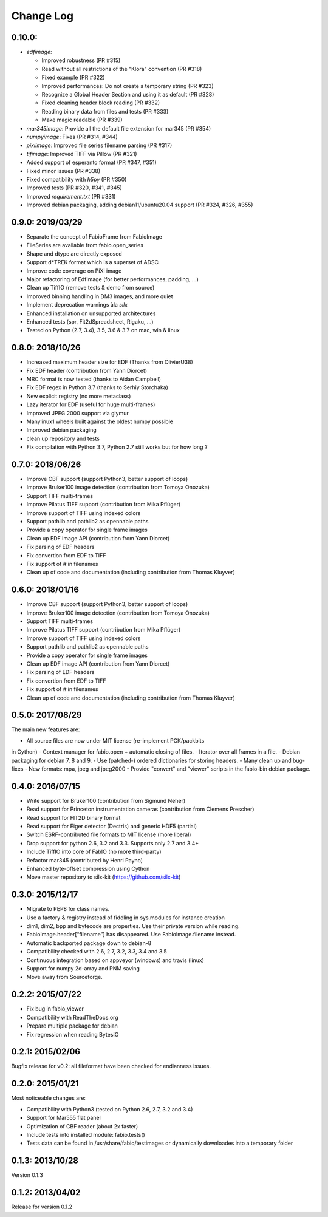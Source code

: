 Change Log
==========

0.10.0:
-------

- `edfimage`:

  - Improved robustness (PR #315)
  - Read without all restrictions of the "Klora" convention (PR #318)
  - Fixed example (PR #322)
  - Improved performances: Do not create a temporary string (PR #323)
  - Recognize a Global Header Section and using it as default (PR #328)
  - Fixed cleaning header block reading (PR #332)
  - Reading binary data from files and tests (PR #333)
  - Make magic readable (PR #339)

- `mar345image`: Provide all the default file extension for mar345 (PR #354)
- `numpyimage`: Fixes (PR #314, #344)
- `pixiimage`: Improved file series filename parsing (PR #317)
- `tifimage`: Improved TIFF via Pillow (PR #321)
- Added support of esperanto format (PR #347, #351)
- Fixed minor issues (PR #338)
- Fixed compatibility with `h5py` (PR #350)
- Improved tests (PR #320, #341, #345)
- Improved `requirement.txt` (PR #331)
- Improved debian packaging, adding debian11/ubuntu20.04 support (PR #324, #326, #355)


0.9.0: 2019/03/29
-----------------

- Separate the concept of FabioFrame from FabioImage
- FileSeries are available from fabio.open_series
- Shape and dtype are directly exposed
- Support d*TREK format which is a superset of ADSC
- Improve code coverage on PiXi image
- Major refactoring of EdfImage (for better performances, padding, ...)
- Clean up TiffIO (remove tests & demo from source)
- Improved binning handling in DM3 images, and more quiet
- Implement deprecation warnings àla *silx*
- Enhanced installation on unsupported architectures
- Enhanced tests (spr, Fit2dSpreadsheet, Rigaku, ...)
- Tested on Python (2.7, 3.4), 3.5, 3.6 & 3.7 on mac, win & linux


0.8.0: 2018/10/26
-----------------

- Increased maximum header size for EDF (Thanks from OlivierU38)
- Fix EDF header (contribution from Yann Diorcet)
- MRC format is now tested (thanks to Aidan Campbell)
- Fix EDF regex in Python 3.7 (thanks to Serhiy Storchaka)
- New explicit registry (no more metaclass)
- Lazy iterator for EDF (useful for huge multi-frames)
- Improved JPEG 2000 support via glymur
- Manylinux1 wheels built against the oldest numpy possible
- Improved debian packaging
- clean up repository and tests
- Fix compilation with Python 3.7, Python 2.7 still works but for how long ?


0.7.0: 2018/06/26
-----------------

- Improve CBF support (support Python3, better support of loops)
- Improve Bruker100 image detection (contribution from Tomoya Onozuka)
- Support TIFF multi-frames
- Improve Pilatus TIFF support (contribution from Mika Pflüger)
- Improve support of TIFF using indexed colors
- Support pathlib and pathlib2 as opennable paths
- Provide a copy operator for single frame images
- Clean up EDF image API (contribution from Yann Diorcet)
- Fix parsing of EDF headers
- Fix convertion from EDF to TIFF
- Fix support of `#` in filenames
- Clean up of code and documentation (including contribution from Thomas Kluyver)


0.6.0: 2018/01/16
-----------------

- Improve CBF support (support Python3, better support of loops)
- Improve Bruker100 image detection (contribution from Tomoya Onozuka)
- Support TIFF multi-frames
- Improve Pilatus TIFF support (contribution from Mika Pflüger)
- Improve support of TIFF using indexed colors
- Support pathlib and pathlib2 as opennable paths
- Provide a copy operator for single frame images
- Clean up EDF image API (contribution from Yann Diorcet)
- Fix parsing of EDF headers
- Fix convertion from EDF to TIFF
- Fix support of `#` in filenames
- Clean up of code and documentation (including contribution from Thomas Kluyver)


0.5.0: 2017/08/29
-----------------

The main new features are:

- All source files are now under MIT license (re-implement PCK/packbits
in Cython)
- Context manager for fabio.open + automatic closing of files.
- Iterator over all frames in a file.
- Debian packaging for debian 7, 8 and 9.
- Use (patched-) ordered dictionaries for storing headers.
- Many clean up and bug-fixes
- New formats: mpa, jpeg and jpeg2000
- Provide "convert" and "viewer" scripts in the fabio-bin debian
package.


0.4.0: 2016/07/15
-----------------

- Write support for Bruker100 (contribution from Sigmund Neher)
- Read support for Princeton instrumentation cameras (contribution from Clemens Prescher)
- Read support for FIT2D binary format
- Read support for Eiger detector (Dectris) and generic HDF5 (partial)
- Switch ESRF-contributed file formats to MIT license (more liberal)
- Drop support for python 2.6, 3.2 and 3.3. Supports only 2.7 and 3.4+
- Include TiffIO into core of FabIO (no more third-party)
- Refactor mar345 (contributed by Henri Payno)
- Enhanced byte-offset compression using Cython
- Move master repository to silx-kit (https://github.com/silx-kit)


0.3.0: 2015/12/17
-----------------

- Migrate to PEP8 for class names.
- Use a factory & registry instead of fiddling in sys.modules for instance creation
- dim1, dim2, bpp and bytecode are properties. Use their private version while reading.
- FabioImage.header[“filename”] has disappeared. Use FabioImage.filename instead.
- Automatic backported package down to debian-8
- Compatibility checked with 2.6, 2.7, 3.2, 3.3, 3.4 and 3.5
- Continuous integration based on appveyor (windows) and travis (linux)
- Support for numpy 2d-array and PNM saving
- Move away from Sourceforge.


0.2.2: 2015/07/22
-----------------

- Fix bug in fabio_viewer
- Compatibility with ReadTheDocs.org
- Prepare multiple package for debian
- Fix regression when reading BytesIO


0.2.1: 2015/02/06
-----------------

Bugfix release for v0.2: all fileformat have been checked for endianness issues.


0.2.0: 2015/01/21
-----------------

Most noticeable changes are:

- Compatibility with Python3 (tested on Python 2.6, 2.7, 3.2 and 3.4)
- Support for Mar555 flat panel
- Optimization of CBF reader (about 2x faster)
- Include tests into installed module: fabio.tests()
- Tests data can be found in /usr/share/fabio/testimages or dynamically downloades into a temporary folder


0.1.3: 2013/10/28
-----------------

Version 0.1.3


0.1.2: 2013/04/02
-----------------

Release for version 0.1.2
